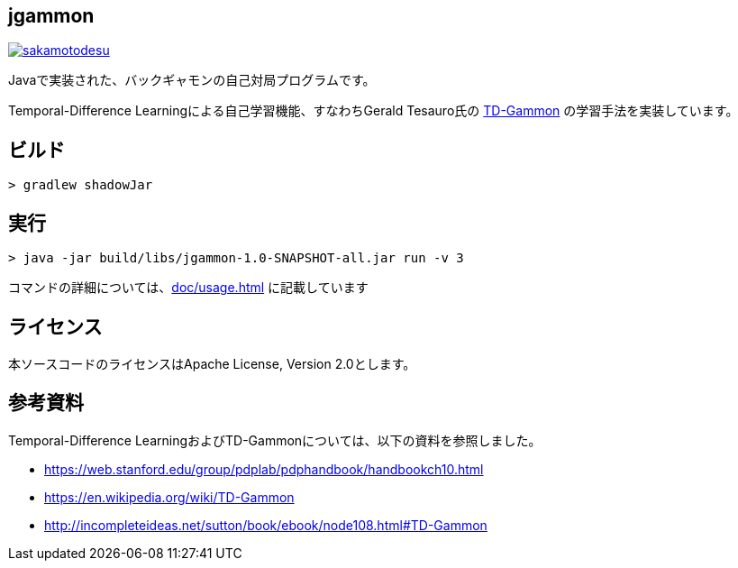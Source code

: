 == jgammon

image:https://circleci.com/gh/sakamotodesu/jgammon.svg?style=svg["sakamotodesu", link="https://circleci.com/gh/sakamotodesu/jgammon"]

Javaで実装された、バックギャモンの自己対局プログラムです。

Temporal-Difference Learningによる自己学習機能、すなわちGerald Tesauro氏の https://en.wikipedia.org/wiki/TD-Gammon[TD-Gammon] の学習手法を実装しています。

== ビルド

----

> gradlew shadowJar

----

== 実行

----

> java -jar build/libs/jgammon-1.0-SNAPSHOT-all.jar run -v 3

----

コマンドの詳細については、<<doc/usage.adoc#usage>> に記載しています

== ライセンス

本ソースコードのライセンスはApache License, Version 2.0とします。

== 参考資料

Temporal-Difference LearningおよびTD-Gammonについては、以下の資料を参照しました。

* https://web.stanford.edu/group/pdplab/pdphandbook/handbookch10.html
* https://en.wikipedia.org/wiki/TD-Gammon
* http://incompleteideas.net/sutton/book/ebook/node108.html#TD-Gammon

